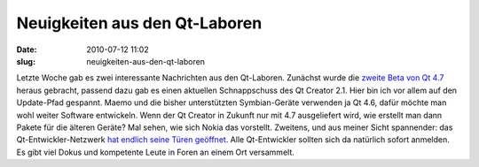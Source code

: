 Neuigkeiten aus den Qt-Laboren
##############################
:date: 2010-07-12 11:02
:slug: neuigkeiten-aus-den-qt-laboren

Letzte Woche gab es zwei interessante Nachrichten aus den Qt-Laboren.
Zunächst wurde die `zweite Beta von Qt 4.7`_ heraus gebracht, passend
dazu gab es einen aktuellen Schnappschuss des Qt Creator 2.1. Hier bin
ich vor allem auf den Update-Pfad gespannt. Maemo und die bisher
unterstützten Symbian-Geräte verwenden ja Qt 4.6, dafür möchte man wohl
weiter Software entwickeln. Wenn der Qt Creator in Zukunft nur mit 4.7
ausgeliefert wird, wie erstellt man dann Pakete für die älteren Geräte?
Mal sehen, wie sich Nokia das vorstellt. Zweitens, und aus meiner Sicht
spannender: das Qt-Entwickler-Netzwerk `hat endlich seine Türen
geöffnet`_. Alle Qt-Entwickler sollten sich da natürlich sofort
anmelden. Es gibt viel Dokus und kompetente Leute in Foren an einem Ort
versammelt.

.. _zweite Beta von Qt 4.7: http://labs.trolltech.com/blogs/2010/07/08/qt-47-beta2-and-qt-creator-21-snapshots-available/
.. _hat endlich seine Türen geöffnet: http://labs.trolltech.com/blogs/2010/07/08/the-qt-developer-network-opens-the-gates/
